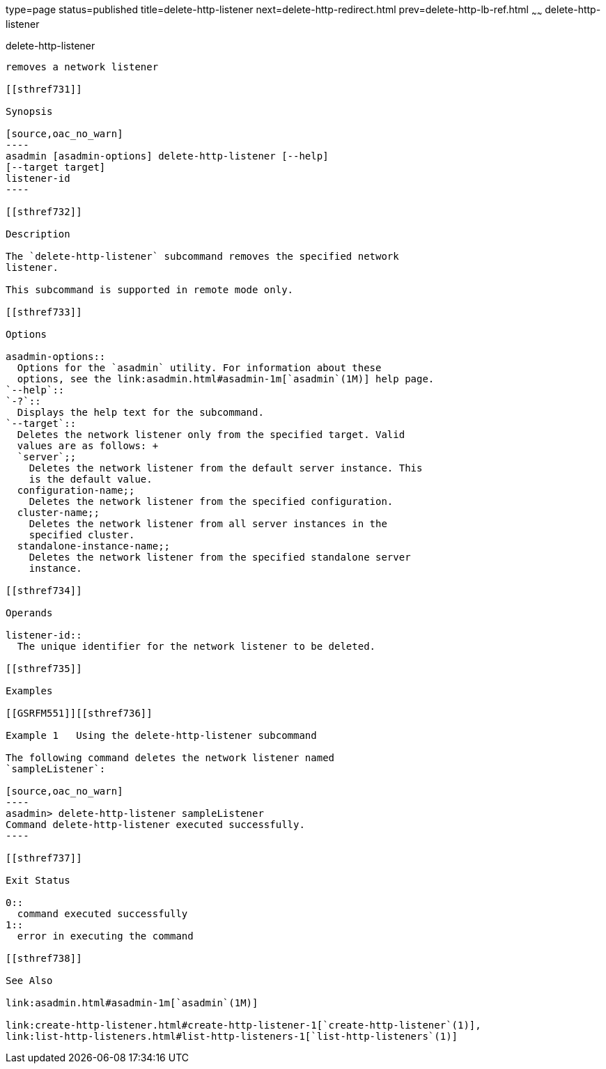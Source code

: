 type=page
status=published
title=delete-http-listener
next=delete-http-redirect.html
prev=delete-http-lb-ref.html
~~~~~~
delete-http-listener
====================

[[delete-http-listener-1]][[GSRFM00082]][[delete-http-listener]]

delete-http-listener
--------------------

removes a network listener

[[sthref731]]

Synopsis

[source,oac_no_warn]
----
asadmin [asadmin-options] delete-http-listener [--help]
[--target target]
listener-id
----

[[sthref732]]

Description

The `delete-http-listener` subcommand removes the specified network
listener.

This subcommand is supported in remote mode only.

[[sthref733]]

Options

asadmin-options::
  Options for the `asadmin` utility. For information about these
  options, see the link:asadmin.html#asadmin-1m[`asadmin`(1M)] help page.
`--help`::
`-?`::
  Displays the help text for the subcommand.
`--target`::
  Deletes the network listener only from the specified target. Valid
  values are as follows: +
  `server`;;
    Deletes the network listener from the default server instance. This
    is the default value.
  configuration-name;;
    Deletes the network listener from the specified configuration.
  cluster-name;;
    Deletes the network listener from all server instances in the
    specified cluster.
  standalone-instance-name;;
    Deletes the network listener from the specified standalone server
    instance.

[[sthref734]]

Operands

listener-id::
  The unique identifier for the network listener to be deleted.

[[sthref735]]

Examples

[[GSRFM551]][[sthref736]]

Example 1   Using the delete-http-listener subcommand

The following command deletes the network listener named
`sampleListener`:

[source,oac_no_warn]
----
asadmin> delete-http-listener sampleListener
Command delete-http-listener executed successfully.
----

[[sthref737]]

Exit Status

0::
  command executed successfully
1::
  error in executing the command

[[sthref738]]

See Also

link:asadmin.html#asadmin-1m[`asadmin`(1M)]

link:create-http-listener.html#create-http-listener-1[`create-http-listener`(1)],
link:list-http-listeners.html#list-http-listeners-1[`list-http-listeners`(1)]


